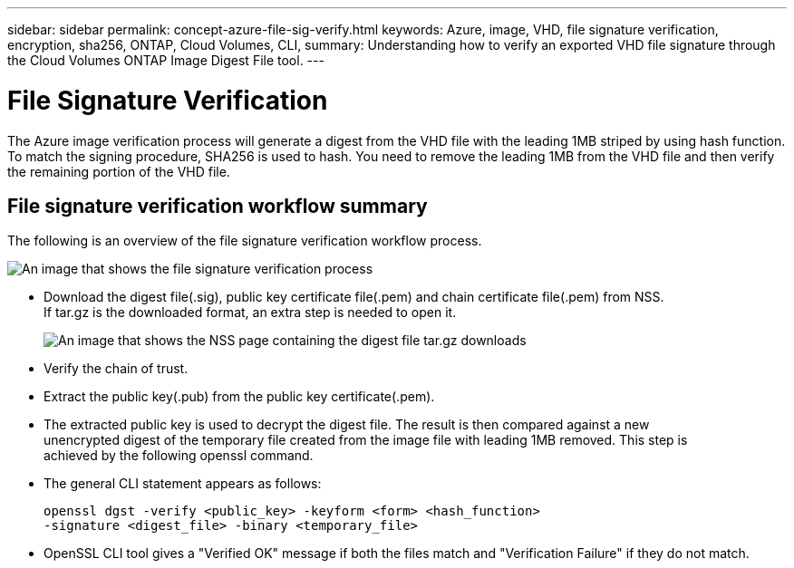 ---
sidebar: sidebar
permalink: concept-azure-file-sig-verify.html
keywords: Azure, image, VHD, file signature verification, encryption, sha256, ONTAP, Cloud Volumes, CLI, 
summary: Understanding how to verify an exported VHD file signature through the Cloud Volumes ONTAP Image Digest File tool. 
---

= File Signature Verification
:hardbreaks:
:nofooter:
:icons: font
:linkattrs:
:imagesdir: ./media/

[.lead]
The Azure image verification process will generate a digest from the VHD file with the leading 1MB striped by using hash function. To match the signing procedure, SHA256 is used to hash. You need to remove the leading 1MB from the VHD file and then verify the remaining portion of the VHD file. 

== File signature verification workflow summary
The following is an overview of the file signature verification workflow process.

image:graphic_azure_check_signature.png[An image that shows the file signature verification process]

* Download the digest file(.sig), public key certificate file(.pem) and chain certificate file(.pem) from NSS. 
If tar.gz is the downloaded format, an extra step is needed to open it.
+
image:screenshot_cloud_volumes_ontap_tar.gz.png[An image that shows the NSS page containing the digest file tar.gz downloads]

* Verify the chain of trust.

* Extract the public key(.pub) from the public key certificate(.pem).

* The extracted public key is used to decrypt the digest file. The result is then compared against a new 
unencrypted digest of the temporary file created from the image file with leading 1MB removed. This step is 
achieved by the following openssl command.

* The general CLI statement appears as follows:
+ 
----
openssl dgst -verify <public_key> -keyform <form> <hash_function> 
-signature <digest_file> -binary <temporary_file>
----

* OpenSSL CLI tool gives a "Verified OK" message if both the files match and "Verification Failure" if they do not match.
